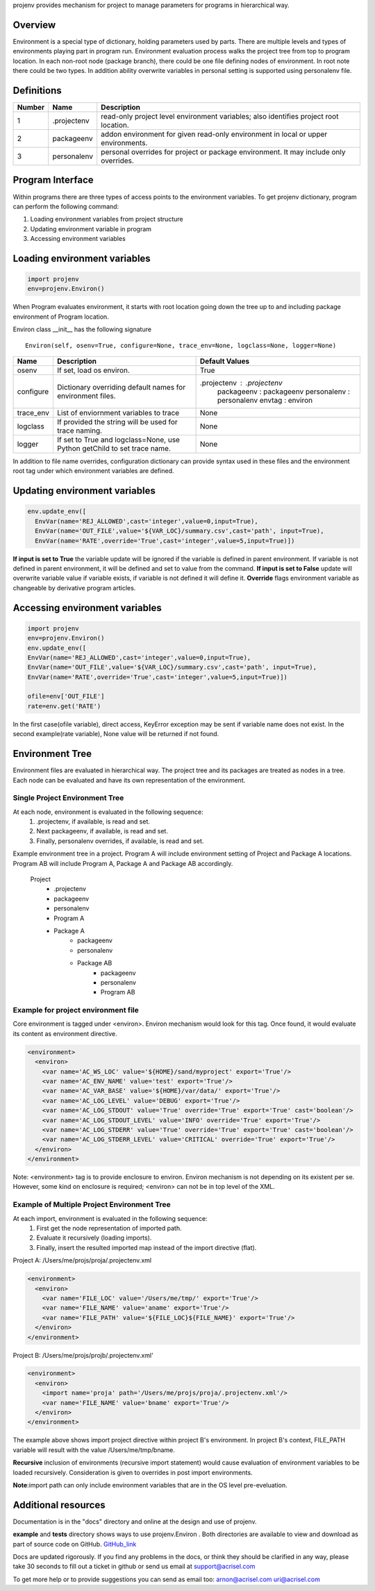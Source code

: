 projenv provides mechanism for project to manage parameters for programs in
hierarchical way.

Overview
========
Environment is a special type of dictionary, holding parameters used by parts.
There are multiple levels and types of environments playing part in program
run. Environment evaluation process walks the project tree from top to program
location.  In each non-root node (package branch), there could be one file
defining nodes of environment. In root note there could be two types. In
addition ability  overwrite variables in personal setting is supported using
personalenv file.


Definitions
===========
+-------+------------+-----------------------------------------------------+
| Number| Name       | Description                                         |
+=======+============+=====================================================+
| 1     |.projectenv | read-only project level environment variables; also |
|       |            | identifies project root location.                   |
+-------+------------+-----------------------------------------------------+
| 2     | packageenv | addon environment for given read-only environment   |
|       |            | in local or upper environments.                     |
+-------+------------+-----------------------------------------------------+
| 3     | personalenv| personal overrides for project or package           |
|       |            | environment. It may include only overrides.         |
+-------+------------+-----------------------------------------------------+

Program Interface
=================

Within programs there are three types of access points to the environment variables.
To get projenv dictionary, program can perform the following command:

1. Loading environment variables from project structure
2. Updating environment variable in program
3. Accessing environment variables

Loading environment variables
=============================

.. code-block:: python
   
   import projenv 
   env=projenv.Environ()

When Program evaluates environment, it starts with root location going down the tree up to and including package environment of Program location.

Environ class __init__ has the following signature

::

   Environ(self, osenv=True, configure=None, trace_env=None, logclass=None, logger=None)

+----------+------------------------------------------------------+------------------------------+
| Name     |Description                                           |Default Values                |
+==========+======================================================+==============================+
| osenv    | If set, load os environ.                             | True                         |
+----------+------------------------------------------------------+------------------------------+
| configure| Dictionary overriding default names for environment  | .projectenv : .projectenv    |
|          | files.                                               |  packageenv : packageenv     |
|          |                                                      |  personalenv : personalenv   |
|          |                                                      |  envtag : environ            |
+----------+------------------------------------------------------+------------------------------+
| trace_env| List of enviornment variables to trace               |  None                        |
+----------+------------------------------------------------------+------------------------------+
| logclass | If provided the string will be used for trace naming.|  None                        |
+----------+------------------------------------------------------+------------------------------+
| logger   | If set to True and logclass=None, use Python         |  None                        |
|          | getChild to set trace name.                          |                              |
+----------+------------------------------------------------------+------------------------------+


In addition to file name overrides, configuration dictionary can provide syntax used in these files and the environment root
tag under which environment variables are defined.


Updating environment variables
==============================

.. code-block:: python

  env.update_env([
    EnvVar(name='REJ_ALLOWED',cast='integer',value=0,input=True),
    EnvVar(name='OUT_FILE',value='${VAR_LOC}/summary.csv',cast='path', input=True),
    EnvVar(name='RATE',override='True',cast='integer',value=5,input=True)])


**If input is set to True** the variable update will be ignored if the variable is defined in parent environment. If variable is not defined in parent environment, it will be defined and set to value from the command.
**If input is set to False** update will overwrite variable value if variable exists, if variable is not defined it will define it.
**Override** flags environment variable as changeable by derivative program articles.


Accessing environment variables
===============================

.. code-block:: python

   import projenv
   env=projenv.Environ()
   env.update_env([
   EnvVar(name='REJ_ALLOWED',cast='integer',value=0,input=True),
   EnvVar(name='OUT_FILE',value='${VAR_LOC}/summary.csv',cast='path', input=True),
   EnvVar(name='RATE',override='True',cast='integer',value=5,input=True)])

   ofile=env['OUT_FILE']
   rate=env.get('RATE')


In the first case(ofile variable), direct access, KeyError exception may be sent if variable name does not exist.
In the second example(rate variable), None value will be returned if not found.


Environment Tree
================

Environment files are evaluated in hierarchical way.  The project tree and its packages are treated as nodes in a tree.
Each node can be evaluated and have its own representation of the environment.

Single Project Environment Tree
*******************************

At each node, environment is evaluated in the following sequence:
   1. .projectenv, if available, is read and set.
   2. Next packageenv, if available, is read and set.
   3. Finally, personalenv overrides, if available, is read and set.

Example environment tree in a project.
Program A will include environment setting of Project and Package A locations.
Program AB will include Program A, Package A and Package AB accordingly.

     Project
         - .projectenv
         -  packageenv
         -  personalenv
         -  Program A
         -  Package A
              - packageenv
              - personalenv
              - Package AB
                    - packageenv
                    - personalenv
                    - Program AB


Example for project environment file
************************************

Core environment is tagged under <environ>.
Environ mechanism would look for this tag.  Once found, it would evaluate its content as environment directive.

.. code-block:: xml

  <environment>
    <environ>
      <var name='AC_WS_LOC' value='${HOME}/sand/myproject' export='True'/>
      <var name='AC_ENV_NAME' value='test' export='True'/>
      <var name='AC_VAR_BASE' value='${HOME}/var/data/' export='True'/>
      <var name='AC_LOG_LEVEL' value='DEBUG' export='True'/>
      <var name='AC_LOG_STDOUT' value='True' override='True' export='True' cast='boolean'/>
      <var name='AC_LOG_STDOUT_LEVEL' value='INFO' override='True' export='True'/>
      <var name='AC_LOG_STDERR' value='True' override='True' export='True' cast='boolean'/>
      <var name='AC_LOG_STDERR_LEVEL' value='CRITICAL' override='True' export='True'/>
    </environ>
  </environment>

Note: <environment> tag is to provide enclosure to environ.
Environ mechanism is not depending on its existent per se.  However, some kind on enclosure is required;  <environ> can not be in top level of the XML.


Example of Multiple Project Environment Tree
********************************************

At each import, environment is evaluated in the following sequence:
   1. First get the node representation of imported path.
   2. Evaluate it recursively (loading imports).
   3. Finally, insert the resulted imported map instead of the import directive (flat).


Project A: /Users/me/projs/proja/.projectenv.xml

.. code-block:: xml

  <environment>
    <environ>
      <var name='FILE_LOC' value='/Users/me/tmp/' export='True'/>
      <var name='FILE_NAME' value='aname' export='True'/>
      <var name='FILE_PATH' value='${FILE_LOC}${FILE_NAME}' export='True'/>
    </environ>
  </environment>


Project B: /Users/me/projs/projb/.projectenv.xml'

.. code-block:: xml

  <environment>
    <environ>
      <import name='proja' path='/Users/me/projs/proja/.projectenv.xml'/>
      <var name='FILE_NAME' value='bname' export='True'/>
    </environ>
  </environment>


The example above shows import project directive within project B's environment.  In project B's context, FILE_PATH variable will result with
the value /Users/me/tmp/bname.

**Recursive** inclusion of environments (recursive import statement) would cause evaluation of environment variables to be loaded recursively.
Consideration is given to overrides in post import environments.

**Note**:import path can only include environment variables that are in the OS level pre-eveluation.



Additional resources
====================


Documentation is in the "docs" directory and online at the design and use of projenv.

**example** and **tests** directory shows ways to use projenv.Environ . Both directories are available to view and download as part of source code
on GitHub. GitHub_link_

.. _GitHub_link: https://github.com/Acrisel/projenv

Docs are updated rigorously. If you find any problems in the docs, or think they
should be clarified in any way, please take 30 seconds to fill out a ticket in
github or send us email at support@acrisel.com

To get more help or to provide suggestions you can send as email too:
arnon@acrisel.com uri@acrisel.com
